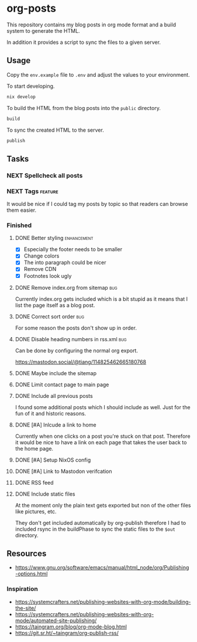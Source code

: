 * org-posts

This repository contains my blog posts in org mode format and a build system to generate the HTML.

In addition it provides a script to sync the files to a given server.

** Usage

Copy the =env.example= file to =.env= and adjust the values to your environment.

To start developing.

#+begin_src bash
nix develop
#+end_src

To build the HTML from the blog posts into the =public= directory.

#+begin_src bash
build
#+end_src

To sync the created HTML to the server.

#+begin_src bash
publish
#+end_src

** Tasks
*** NEXT Spellcheck all posts
*** NEXT Tags :feature:

It would be nice if I could tag my posts by topic so that readers can browse
them easier.

*** Finished
**** DONE Better styling :enhancement:
CLOSED: [2025-08-07 Thu 20:54]

- [X] Especially the footer needs to be smaller
- [X] Change colors
- [X] The into paragraph could be nicer
- [X] Remove CDN
- [X] Footnotes look ugly

**** DONE Remove index.org from sitemap :bug:
CLOSED: [2025-08-07 Thu 00:21]

Currently index.org gets included which is a bit stupid as it means that I list the page itself as a blog post.

**** DONE Correct sort order :bug:
CLOSED: [2025-08-07 Thu 00:21]

For some reason the posts don't show up in order.

**** DONE Disable heading numbers in rss.xml :bug:
CLOSED: [2025-08-06 Wed 17:41]

Can be done by configuring the normal org export.

https://mastodon.social/@tiang/114825462665180768

**** DONE Maybe include the sitemap
CLOSED: [2025-07-10 Thu 21:05]
**** DONE Limit contact page to main page
CLOSED: [2025-07-10 Thu 21:05]
**** DONE Include all previous posts
CLOSED: [2025-07-10 Thu 21:04]

I found some additional posts which I should include as well.
Just for the fun of it and historic reasons.

**** DONE [#A] Inlcude a link to home
CLOSED: [2025-07-09 Wed 22:36]

Currently when one clicks on a post you're stuck on that post.
Therefore it would be nice to have a link on each page that takes the user back to the home page.

**** DONE [#A] Setup NixOS config
CLOSED: [2025-07-09 Wed 22:35]
**** DONE [#A] Link to Mastodon verifcation
CLOSED: [2025-07-09 Wed 22:35]
**** DONE RSS feed
CLOSED: [2025-07-09 Wed 21:47]
**** DONE Include static files
CLOSED: [2025-07-07 Mon 22:21]

At the moment only the plain text gets exported but non of the other files like pictures, etc.

They don't get included automatically by org-publish therefore I had to included rsync in the buildPhase to sync the static files to the ~$out~ directory.

** Resources

- https://www.gnu.org/software/emacs/manual/html_node/org/Publishing-options.html

*** Inspiration

- https://systemcrafters.net/publishing-websites-with-org-mode/building-the-site/
- https://systemcrafters.net/publishing-websites-with-org-mode/automated-site-publishing/
- https://taingram.org/blog/org-mode-blog.html
- https://git.sr.ht/~taingram/org-publish-rss/
